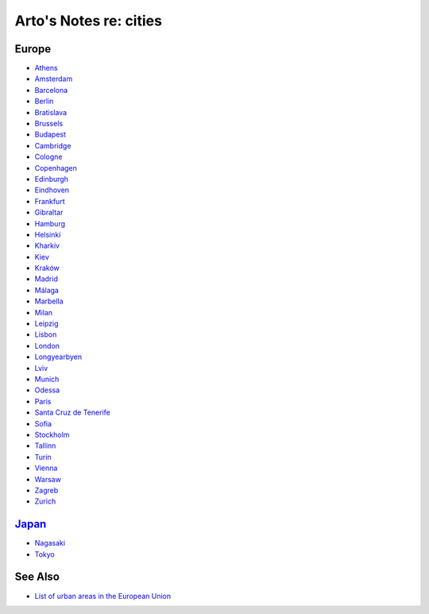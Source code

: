 ***********************
Arto's Notes re: cities
***********************

Europe
======

* `Athens <athens>`__
* `Amsterdam <amsterdam>`__
* `Barcelona <barcelona>`__
* `Berlin <berlin>`__
* `Bratislava <bratislava>`__
* `Brussels <brussels>`__
* `Budapest <budapest>`__
* `Cambridge <cambridge>`__
* `Cologne <cologne>`__
* `Copenhagen <copenhagen>`__
* `Edinburgh <edinburgh>`__
* `Eindhoven <eindhoven>`__
* `Frankfurt <frankfurt>`__
* `Gibraltar <gibraltar>`__
* `Hamburg <hamburg>`__
* `Helsinki <helsinki>`__
* `Kharkiv <kharkiv>`__
* `Kiev <kiev>`__
* `Kraków <krakow>`__
* `Madrid <madrid>`__
* `Málaga <malaga>`__
* `Marbella <marbella>`__
* `Milan <milan>`__
* `Leipzig <leipzig>`__
* `Lisbon <lisbon>`__
* `London <london>`__
* `Longyearbyen <longyearbyen>`__
* `Lviv <lviv>`__
* `Munich <munich>`__
* `Odessa <odessa>`__
* `Paris <paris>`__
* `Santa Cruz de Tenerife <tenerife>`__
* `Sofia <sofia>`__
* `Stockholm <stockholm>`__
* `Tallinn <tallinn>`__
* `Turin <turin>`__
* `Vienna <vienna>`__
* `Warsaw <warsaw>`__
* `Zagreb <zagreb>`__
* `Zurich <zurich>`__

`Japan <japan>`__
=================

* `Nagasaki <nagasaki>`__
* `Tokyo <tokyo>`__

See Also
========

* `List of urban areas in the European Union
  <https://en.wikipedia.org/wiki/List_of_urban_areas_in_the_European_Union>`__
